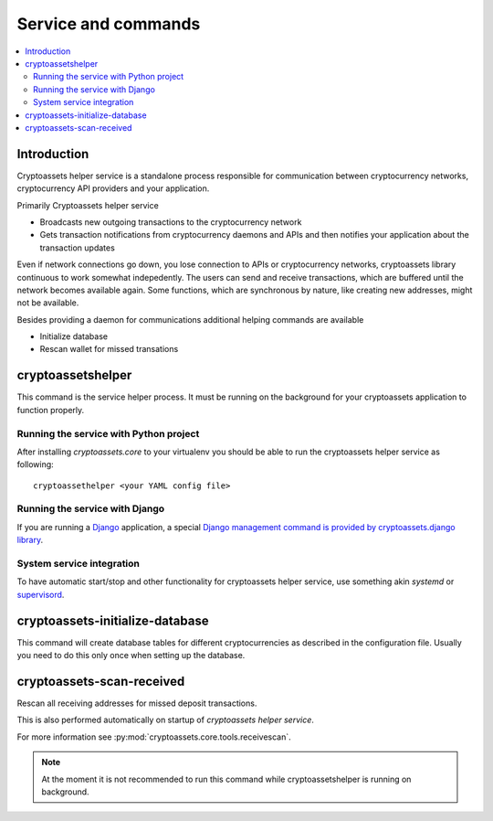 ================================
Service and commands
================================

.. contents:: :local:


Introduction
--------------

Cryptoassets helper service is a standalone process responsible for communication between cryptocurrency networks, cryptocurrency API providers and your application.

Primarily Cryptoassets helper service

* Broadcasts new outgoing transactions to the cryptocurrency network

* Gets transaction notifications from cryptocurrency daemons and APIs and then notifies your application about the transaction updates

Even if network connections go down, you lose connection to APIs or cryptocurrency networks, cryptoassets library continuous to work somewhat indepedently. The users can send and receive transactions, which are buffered until the network becomes available again. Some functions, which are synchronous by nature, like creating new addresses, might not be available.

Besides providing a daemon for communications additional helping commands are available

* Initialize database

* Rescan wallet for missed transations

cryptoassetshelper
------------------

This command is the service helper process. It must be running on the background for your cryptoassets application to function properly.

Running the service with Python project
+++++++++++++++++++++++++++++++++++++++++++

After installing *cryptoassets.core* to your virtualenv you should be able to run the cryptoassets helper service as following::

    cryptoassethelper <your YAML config file>

Running the service with Django
+++++++++++++++++++++++++++++++++++++++++++

If you are running a `Django <https://www.djangoproject.com/>`_ application, a special `Django management command is provided by cryptoassets.django library <https://bitbucket.org/miohtama/cryptoassets.django>`_.

System service integration
+++++++++++++++++++++++++++++++++++++++++++

To have automatic start/stop and other functionality for cryptoassets helper service, use something akin *systemd* or `supervisord <http://supervisord.org/>`_.

cryptoassets-initialize-database
---------------------------------

This command will create database tables for different cryptocurrencies as described in the configuration file. Usually you need to do this only once when setting up the database.

cryptoassets-scan-received
----------------------------

Rescan all receiving addresses for missed deposit transactions.

This is also performed automatically on startup of *cryptoassets helper service*.

For more information see :py:mod:`cryptoassets.core.tools.receivescan`.

.. note ::

    At the moment it is not recommended to run this command while cryptoassetshelper is running on background.



